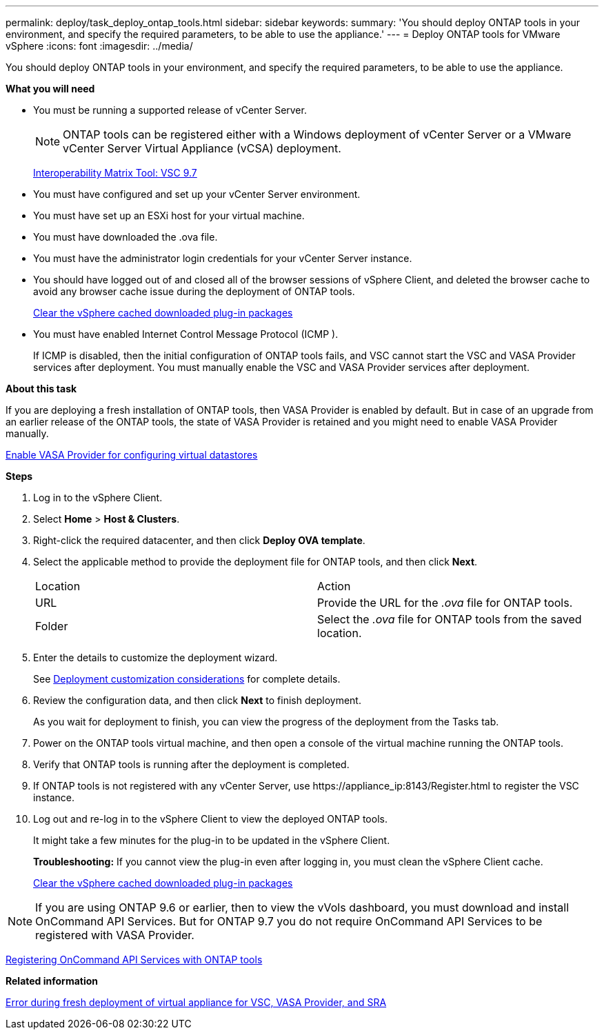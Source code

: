 ---
permalink: deploy/task_deploy_ontap_tools.html
sidebar: sidebar
keywords:
summary: 'You should deploy ONTAP tools in your environment, and specify the required parameters, to be able to use the appliance.'
---
= Deploy ONTAP tools for VMware vSphere
:icons: font
:imagesdir: ../media/

[.lead]
You should deploy ONTAP tools in your environment, and specify the required parameters, to be able to use the appliance.

*What you will need*

* You must be running a supported release of vCenter Server.
+
NOTE: ONTAP tools can be registered either with a Windows deployment of vCenter Server or a VMware vCenter Server Virtual Appliance (vCSA) deployment.
+
https://mysupport.netapp.com/matrix/imt.jsp?components=97563;&solution=56&isHWU&src=IMT[Interoperability Matrix Tool: VSC 9.7]

* You must have configured and set up your vCenter Server environment.
* You must have set up an ESXi host for your virtual machine.
* You must have downloaded the .ova file.
* You must have the administrator login credentials for your vCenter Server instance.
* You should have logged out of and closed all of the browser sessions of vSphere Client, and deleted the browser cache to avoid any browser cache issue during the deployment of ONTAP tools.
+
link:../deploy/task_clean_the_vsphere_cached_downloaded_plug_in_packages.html[Clear the vSphere cached downloaded plug-in packages]

* You must have enabled Internet Control Message Protocol (ICMP ).
+
If ICMP is disabled, then the initial configuration of ONTAP tools fails, and VSC cannot start the VSC and VASA Provider services after deployment. You must manually enable the VSC and VASA Provider services after deployment.

*About this task*

If you are deploying a fresh installation of ONTAP tools, then VASA Provider is enabled by default. But in case of an upgrade from an earlier release of the ONTAP tools, the state of VASA Provider is retained and you might need to enable VASA Provider manually.

link:../deploy/task_enable_vasa_provider_for_configuring_virtual_datastores.html[Enable VASA Provider for configuring virtual datastores]

*Steps*

. Log in to the vSphere Client.
. Select *Home* > *Host & Clusters*.
. Right-click the required datacenter, and then click *Deploy OVA template*.
. Select the applicable method to provide the deployment file for ONTAP tools, and then click *Next*.
+
|===
| Location| Action
a|
URL
a|
Provide the URL for the _.ova_ file for ONTAP tools.
a|
Folder
a|
Select the _.ova_ file for ONTAP tools from the saved location.
|===

. Enter the details to customize the deployment wizard.
+
See link:../deploy/reference_deployment_customization_requirements.html[Deployment customization considerations] for complete details.

. Review the configuration data, and then click *Next* to finish deployment.
+
As you wait for deployment to finish, you can view the progress of the deployment from the Tasks tab.

. Power on the ONTAP tools virtual machine, and then open a console of the virtual machine running the ONTAP tools.
. Verify that ONTAP tools is running after the deployment is completed.
. If ONTAP tools is not registered with any vCenter Server, use \https://appliance_ip:8143/Register.html to register the VSC instance.
. Log out and re-log in to the vSphere Client to view the deployed ONTAP tools.
+
It might take a few minutes for the plug-in to be updated in the vSphere Client.
+
*Troubleshooting:* If you cannot view the plug-in even after logging in, you must clean the vSphere Client cache.
+
link:../deploy/task_clean_the_vsphere_cached_downloaded_plug_in_packages.html[Clear the vSphere cached downloaded plug-in packages]

NOTE: If you are using ONTAP 9.6 or earlier, then to view the vVols dashboard, you must download and install OnCommand API Services. But for ONTAP 9.7 you do not require OnCommand API Services to be registered with VASA Provider.

link:../configure/task_register_oncommand_api_services_with_ONTAP_tools.html[Registering OnCommand API Services with ONTAP tools]

*Related information*

https://kb.netapp.com/?title=Advice_and_Troubleshooting%2FData_Storage_Software%2FVirtual_Storage_Console_for_VMware_vSphere%2FError_during_fresh_deployment_of_virtual_appliance_for_VSC%252C_VASA_Provider%252C_and_SRA[Error during fresh deployment of virtual appliance for VSC, VASA Provider, and SRA]
